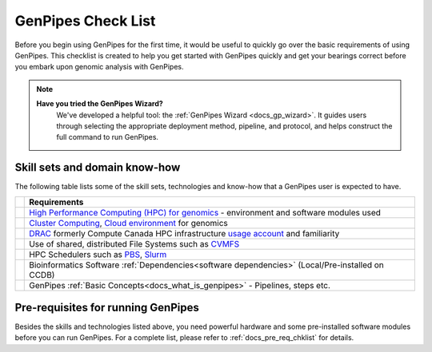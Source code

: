 .. _docs_checklist:

GenPipes Check List
===================

Before you begin using GenPipes for the first time, it would be useful to quickly go over the basic requirements of using GenPipes.  This checklist is created to help you get started with GenPipes quickly and get your bearings correct before you embark upon genomic analysis with GenPipes.

.. note::
   **Have you tried the GenPipes Wizard?**
      We've developed a helpful tool: the :ref:`GenPipes Wizard <docs_gp_wizard>`. It guides users through selecting the appropriate deployment method, pipeline, and protocol, and helps construct the full command to run GenPipes.

.. |check-img| image:: /img/checkmark.png
   :scale: 5%
   :align: top

Skill sets and domain know-how
------------------------------

The following table lists some of the skill sets, technologies and know-how that a GenPipes user is expected to have.

+--------------+-------------------------------------------------------------------------------------------------+
|              |                     Requirements                                                                |
+==============+=================================================================================================+
| |check-img|  | `High Performance Computing (HPC) for genomics`_ - environment and software modules used        |
+--------------+-------------------------------------------------------------------------------------------------+
| |check-img|  | `Cluster Computing`_, `Cloud environment`_ for genomics                                         |
+--------------+-------------------------------------------------------------------------------------------------+
| |check-img|  | `DRAC`_ formerly Compute Canada HPC infrastructure `usage account`_ and familiarity             |
+--------------+-------------------------------------------------------------------------------------------------+
| |check-img|  | Use of shared, distributed File Systems such as `CVMFS`_                                        |
+--------------+-------------------------------------------------------------------------------------------------+
| |check-img|  | HPC Schedulers such as `PBS`_, `Slurm`_                                                         |
+--------------+-------------------------------------------------------------------------------------------------+
| |check-img|  | Bioinformatics Software :ref:`Dependencies<software dependencies>` (Local/Pre-installed on CCDB)|
+--------------+-------------------------------------------------------------------------------------------------+
| |check-img|  | GenPipes :ref:`Basic Concepts<docs_what_is_genpipes>` - Pipelines, steps etc.                   |
+--------------+-------------------------------------------------------------------------------------------------+

Pre-requisites for running GenPipes
------------------------------------

Besides the skills and technologies listed above, you need powerful hardware and some pre-installed software modules before you can run GenPipes.  For a complete list, please refer to :ref:`docs_pre_req_chklist` for details.

.. The following are html links used in the content above

.. _High Performance Computing (HPC) for genomics: https://people.eecs.berkeley.edu/~yelick/talks/data/GenomicsHPC-BERGenomicsPI18.pdf
.. _Cluster Computing: https://www.ncbi.nlm.nih.gov/pmc/articles/PMC4655901/
.. _Cloud environment: https://www.ncbi.nlm.nih.gov/pmc/articles/PMC6452449/
.. _usage account: https://ccdb.alliancecan.ca/account_application
.. _CVMFS: https://cvmfs.readthedocs.io/en/latest/
.. _PBS: https://www.openpbs.org 
.. _Slurm: https://slurm.schedmd.com/tutorials.html
.. _Drac: https://alliancecan.ca/en
